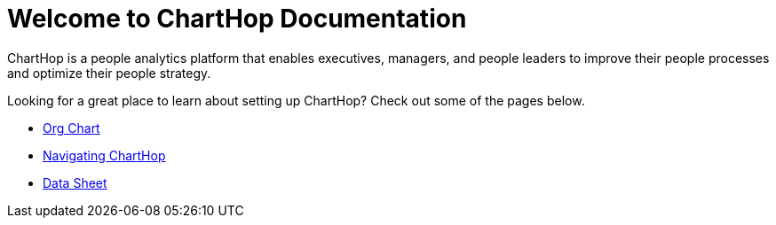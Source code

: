 = Welcome to ChartHop Documentation


ChartHop is a people analytics platform that enables executives, managers, and people leaders to improve their people processes and optimize their people strategy.

Looking for a great place to learn about setting up ChartHop? Check out some of the pages below.

*   link:../visualize/org-chart.html[Org Chart]

* link:../visualize/Map.html[Navigating ChartHop]

* link:../visualize/data-sheet.html[Data Sheet^]
